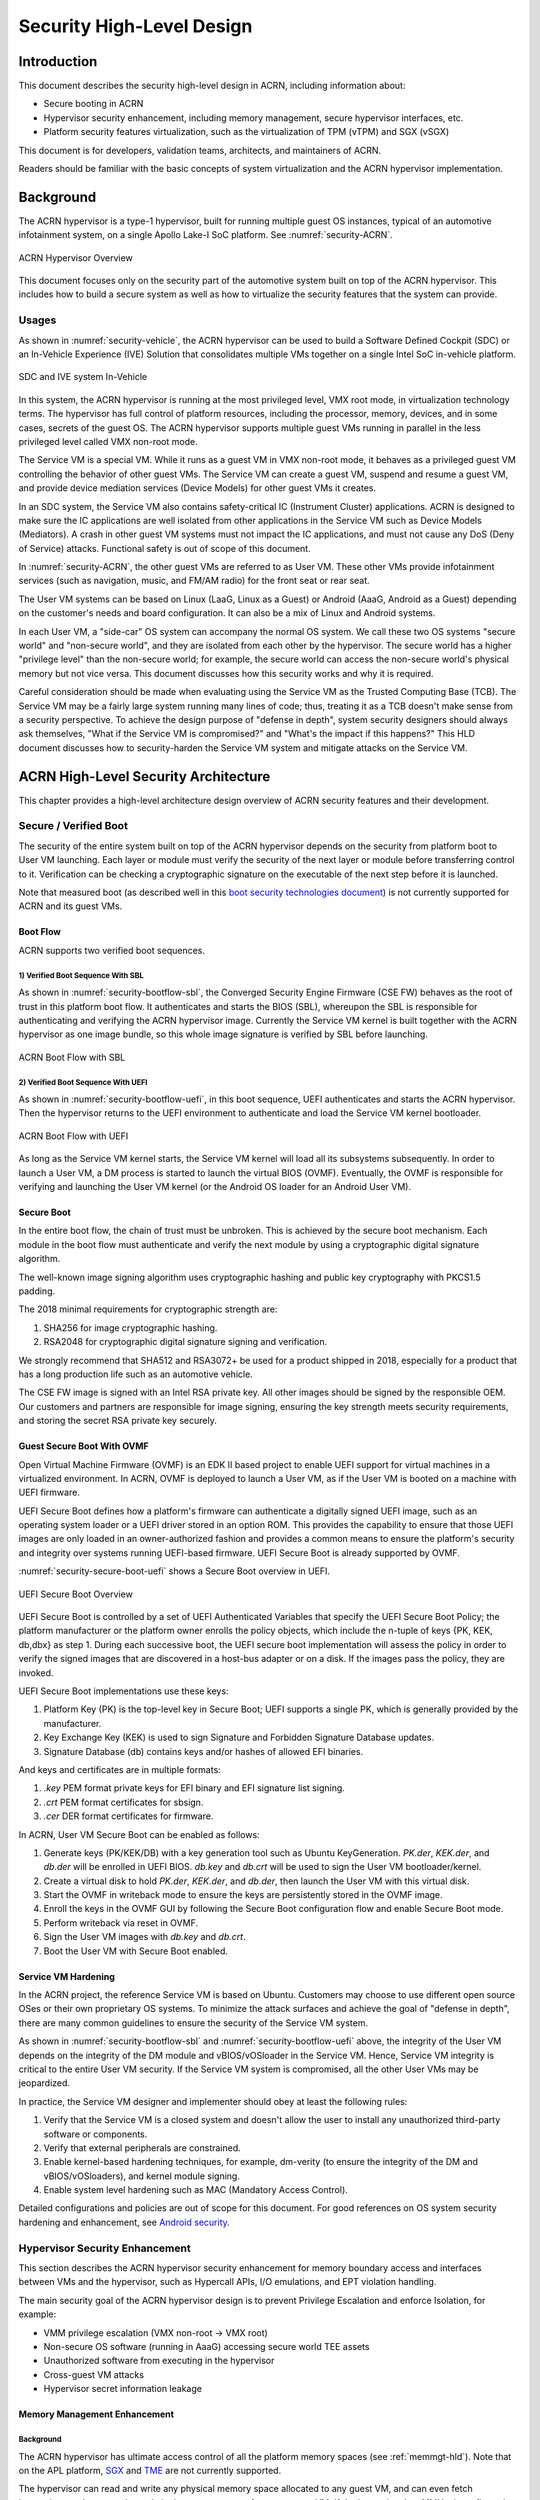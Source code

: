 .. _hld-security:

Security High-Level Design
##########################

.. primary author: Bing Zhu
   contributor: Yadong Qi

Introduction
************

This document describes the security high-level design in ACRN,
including information about:

-  Secure booting in ACRN
-  Hypervisor security enhancement, including memory management, secure
   hypervisor interfaces, etc.
-  Platform security features virtualization, such as the virtualization
   of TPM (vTPM) and SGX (vSGX)

This document is for developers, validation teams, architects, and
maintainers of ACRN.

Readers should be familiar with the basic concepts of system
virtualization and the ACRN hypervisor implementation.


Background
**********

The ACRN hypervisor is a type-1 hypervisor, built for running multiple
guest OS instances, typical of an automotive infotainment system, on a
single Apollo Lake-I SoC platform. See :numref:`security-ACRN`.

.. figure:: images/security-image-HV-overview.png
   :width: 900px
   :align: center
   :name: security-ACRN

   ACRN Hypervisor Overview

This document focuses only on the security part of the automotive
system built on top of the ACRN hypervisor. This includes how to build a
secure system as well as how to virtualize the security features that
the system can provide.

Usages
======

As shown in :numref:`security-vehicle`, the ACRN hypervisor can be
used to build a Software Defined Cockpit (SDC) or an In-Vehicle Experience
(IVE) Solution that consolidates multiple VMs together on a single Intel
SoC in-vehicle platform.

.. figure:: images/security-image13.png
   :width: 900px
   :align: center
   :name: security-vehicle

   SDC and IVE system In-Vehicle


In this system, the ACRN hypervisor is running at the most privileged
level, VMX root mode, in virtualization technology terms. The hypervisor
has full control of platform resources, including the processor, memory,
devices, and in some cases, secrets of the guest OS. The ACRN
hypervisor supports multiple guest VMs running in parallel in the less
privileged level called VMX non-root mode.

The Service VM is a special VM. While it runs as a guest VM in
VMX non-root mode, it behaves as a privileged guest VM controlling the
behavior of other guest VMs. The Service VM can create a guest VM, suspend and
resume a guest VM, and provide device mediation services (Device
Models) for other guest VMs it creates.

In an SDC system, the Service VM also contains safety-critical IC (Instrument
Cluster) applications. ACRN is designed to make sure the IC applications
are well isolated from other applications in the Service VM such as Device
Models (Mediators). A crash in other guest VM systems must not impact
the IC applications, and must not cause any DoS (Deny of Service) attacks.
Functional safety is out of scope of this document.

In :numref:`security-ACRN`, the other guest VMs are referred to as User VM.
These other VMs provide infotainment services (such as
navigation, music, and FM/AM radio) for the front seat or rear seat.

The User VM systems can be based on Linux (LaaG, Linux as a Guest) or
Android (AaaG, Android as a Guest) depending on the customer's needs
and board configuration. It can also be a mix of Linux and Android
systems.

In each User VM, a "side-car" OS system can accompany the normal OS system. We
call these two OS systems "secure world" and
"non-secure world", and they are isolated from each other by the
hypervisor. The secure world has a higher "privilege level" than the non-secure
world; for example, the secure world can access the non-secure world's
physical memory but not vice versa. This document discusses how this
security works and why it is required.

Careful consideration should be made when evaluating using the Service
VM as the Trusted Computing Base (TCB). The Service VM may be a
fairly large system running many lines of code; thus, treating it as a
TCB doesn't make sense from a security perspective. To achieve the
design purpose of "defense in depth", system security designers
should always ask themselves, "What if the Service VM is compromised?" and
"What's the impact if this happens?" This HLD document discusses how to
security-harden the Service VM system and mitigate attacks on the Service VM.

ACRN High-Level Security Architecture
*************************************

This chapter provides a high-level architecture design overview of ACRN
security features and their development.

Secure / Verified Boot
======================

The security of the entire system built on top of the ACRN hypervisor
depends on the security from platform boot to User VM launching. Each layer
or module must verify the security of the next layer or module before
transferring control to it. Verification can be checking a
cryptographic signature on the executable of the next step before it is
launched.

Note that measured boot (as described well in this `boot security
technologies document
<https://firmwaresecurity.com/2015/07/29/survey-of-boot-security-technologies/>`_)
is not currently supported for ACRN and its guest VMs.

Boot Flow
---------
ACRN supports two verified boot sequences.

1) Verified Boot Sequence With SBL
~~~~~~~~~~~~~~~~~~~~~~~~~~~~~~~~~~~~~~
As shown in :numref:`security-bootflow-sbl`, the Converged Security Engine
Firmware (CSE FW) behaves as the root of trust in this platform boot
flow. It authenticates and starts the BIOS (SBL), whereupon the SBL is
responsible for authenticating and verifying the ACRN hypervisor image.
Currently the Service VM kernel is built together with the ACRN hypervisor as
one image bundle, so this whole image signature is verified by SBL
before launching.

.. figure:: images/security-image-bootflow-sbl.png
   :width: 900px
   :align: center
   :name: security-bootflow-sbl

   ACRN Boot Flow with SBL

2) Verified Boot Sequence With UEFI
~~~~~~~~~~~~~~~~~~~~~~~~~~~~~~~~~~~
As shown in :numref:`security-bootflow-uefi`, in this boot sequence, UEFI
authenticates and starts the ACRN hypervisor. Then the hypervisor returns
to the UEFI environment to authenticate and load the Service VM kernel
bootloader.

.. figure:: images/security-image-bootflow-uefi.png
   :width: 900px
   :align: center
   :name: security-bootflow-uefi

   ACRN Boot Flow with UEFI

As long as the Service VM kernel starts, the Service VM kernel will load all its
subsystems subsequently. In order to launch a User VM, a DM process is
started to launch the virtual BIOS (OVMF). Eventually, the OVMF is
responsible for verifying and launching the User VM kernel (or the
Android OS loader for an Android User VM).

Secure Boot
-----------

In the entire boot flow, the chain of trust must be unbroken. This is
achieved by the secure boot mechanism. Each module in the boot flow must
authenticate and verify the next module by using a cryptographic digital
signature algorithm.

The well-known image signing algorithm uses cryptographic hashing and
public key cryptography with PKCS1.5 padding.

The 2018 minimal requirements for cryptographic strength are:

#. SHA256 for image cryptographic hashing.
#. RSA2048 for cryptographic digital signature signing and verification.

We strongly recommend that SHA512 and RSA3072+ be used for a product shipped
in 2018, especially for a product that has a long production life such as
an automotive vehicle.

The CSE FW image is signed with an Intel RSA private key. All other
images should be signed by the responsible OEM. Our customers and
partners are responsible for image signing, ensuring the key strength
meets security requirements, and storing the secret RSA private key
securely.

Guest Secure Boot With OVMF
---------------------------
Open Virtual Machine Firmware (OVMF) is an EDK II based project to enable UEFI
support for virtual machines in a virtualized environment. In ACRN, OVMF is
deployed to launch a User VM, as if the User VM is booted on a machine with
UEFI firmware.

UEFI Secure Boot defines how a platform's firmware can authenticate a digitally
signed UEFI image, such as an operating system loader or a UEFI driver stored
in an option ROM. This provides the capability to ensure that those UEFI images
are only loaded in an owner-authorized fashion and provides a common means to
ensure the platform's security and integrity over systems running UEFI-based
firmware.
UEFI Secure Boot is already supported by OVMF.

:numref:`security-secure-boot-uefi` shows a Secure Boot overview in UEFI.

.. figure:: images/security-image-secure-boot-uefi.png
   :width: 500px
   :align: center
   :name: security-secure-boot-uefi

   UEFI Secure Boot Overview

UEFI Secure Boot is controlled by a set of UEFI Authenticated Variables that specify
the UEFI Secure Boot Policy; the platform manufacturer or the platform owner enrolls the
policy objects, which include the n-tuple of keys {PK, KEK, db,dbx} as step 1.
During each successive boot, the UEFI secure boot implementation will assess the
policy in order to verify the signed images that are discovered in a host-bus adapter
or on a disk. If the images pass the policy, they are invoked.

UEFI Secure Boot implementations use these keys:

#. Platform Key (PK) is the top-level key in Secure Boot; UEFI supports a single PK,
   which is generally provided by the manufacturer.
#. Key Exchange Key (KEK) is used to sign Signature and Forbidden Signature Database updates.
#. Signature Database (db) contains keys and/or hashes of allowed EFI binaries.

And keys and certificates are in multiple formats:

#. `.key`  PEM format private keys for EFI binary and EFI signature list signing.
#. `.crt`  PEM format certificates for sbsign.
#. `.cer`  DER format certificates for firmware.

In ACRN, User VM Secure Boot can be enabled as follows:

#. Generate keys (PK/KEK/DB) with a key generation tool such as Ubuntu
   KeyGeneration. `PK.der`, `KEK.der`, and `db.der` will be enrolled in UEFI
   BIOS. `db.key` and `db.crt` will be used to sign the User VM
   bootloader/kernel.
#. Create a virtual disk to hold `PK.der`, `KEK.der`, and `db.der`, then launch
   the User VM with this virtual disk.
#. Start the OVMF in writeback mode to ensure the keys are persistently stored
   in the OVMF image.
#. Enroll the keys in the OVMF GUI by following the Secure Boot configuration
   flow and enable Secure Boot mode.
#. Perform writeback via reset in OVMF.
#. Sign the User VM images with `db.key` and `db.crt`.
#. Boot the User VM with Secure Boot enabled.

.. _sos_hardening:

Service VM Hardening
--------------------

In the ACRN project, the reference Service VM is based on Ubuntu.
Customers may choose to use different open source OSes or their own
proprietary OS systems. To minimize the attack surfaces and achieve the
goal of "defense in depth", there are many common guidelines to ensure the
security of the Service VM system.

As shown in :numref:`security-bootflow-sbl` and
:numref:`security-bootflow-uefi` above, the integrity of the User VM
depends on the integrity of the DM module and vBIOS/vOSloader in the
Service VM. Hence, Service VM integrity is critical to the entire User VM security.
If the Service VM  system is compromised, all the other User VMs may be
jeopardized.

In practice, the Service VM  designer and implementer should obey at least the
following rules:

#. Verify that the Service VM is a closed system and doesn't allow the user to
   install any unauthorized third-party software or components.
#. Verify that external peripherals are constrained.
#. Enable kernel-based hardening techniques, for example, dm-verity (to
   ensure the integrity of the DM and vBIOS/vOSloaders), and kernel module
   signing.
#. Enable system level hardening such as MAC (Mandatory Access Control).

Detailed configurations and policies are out of scope for this document.
For good references on OS system security hardening and enhancement,
see `Android security <https://source.android.com/security/>`_.

Hypervisor Security Enhancement
===============================

This section describes the ACRN hypervisor security enhancement for
memory boundary access and interfaces between VMs and the hypervisor,
such as Hypercall APIs, I/O emulations, and EPT violation handling.

The main security goal of the ACRN hypervisor design is to prevent
Privilege Escalation and enforce Isolation, for example:

-  VMM privilege escalation (VMX non-root -> VMX root)
-  Non-secure OS software (running in AaaG) accessing secure world TEE
   assets
-  Unauthorized software from executing in the hypervisor
-  Cross-guest VM attacks
-  Hypervisor secret information leakage

Memory Management Enhancement
-----------------------------

Background
~~~~~~~~~~

The ACRN hypervisor has ultimate access control of all the platform
memory spaces (see :ref:`memmgt-hld`). Note that on the APL platform,
`SGX <https://www.intel.com/content/www/us/en/developer/tools/software-guard-extensions/overview.html>`_ and `TME
<https://software.intel.com/en-us/blogs/2017/12/22/intel-releases-new-technology-specification-for-memory-encryption>`_
are not currently supported.

The hypervisor can read and write any physical memory space allocated
to any guest VM, and can even fetch instructions and execute the code in
the memory space from any guest VM. If the hypervisor has MMU
misconfiguration or is compromised by an attacker, it must be
constrained in some manner to prevent the hypervisor from accessing
guest memory space either maliciously or accidentally. As a best
security practice, any memory content from a guest VM memory space must
not be trusted by the hypervisor. In other words, there must be a trust
boundary for memory space between the hypervisor and guest VMs.

.. figure:: images/security-image14.png
   :width: 500px
   :align: center
   :name: security-hgmem

   Hypervisor and Guest Memory Layout

The hypervisor must appropriately configure the EPT tables to disallow
any guest to access (read/write/execution) the memory space owned by
the hypervisor.

Memory Access Restrictions
~~~~~~~~~~~~~~~~~~~~~~~~~~

The fundamental rules of restricting hypervisor memory access are:

#. By default, prohibit any access to all guest VM memory. This means
   that when the hypervisor initially sets up its own MMU paging tables
   (HVA->HPA mapping), it only grants permissions for hypervisor memory
   space (excluding guest VM memory).
#. Grant access permission for the hypervisor to read/write a specific guest
   VM memory region on demand. The hypervisor must never grant execution
   permission for itself to fetch any code instructions from guest
   memory space because there is no reason to do that.

In addition to these rules, the hypervisor must also implement generic
best-practice memory configurations for access to its own memory in host
CR3 MMU paging tables, such as splitting hypervisor code and data
(stack/heap) sections, and then applying W |oplus| X policy, which means if memory
is Writable, then the hypervisor must make it non-eXecutable. The
hypervisor must configure its code as read-only and executable, and
configure its data as read/write. Optionally, if there are read-only
data sections, it would be best if the hypervisor configures them as
read-only.

The following sections focus on the rules mentioned above for
memory access restriction on guest VM memory (not restrictions on the
hypervisor's own memory access).

SMAP/SMEP Enablement in the Hypervisor
~~~~~~~~~~~~~~~~~~~~~~~~~~~~~~~~~~~~~~

For the hypervisor to isolate access to the guest VM memory space,
three typical solutions exist:

#. **Configure the hypervisor/VMM MMU CR3 paging tables by removing the
   execution permission (setting NX bit) or removing mapping completely
   (setting not-present) for the guest memory space.**

   In practice, this works very well for NX setting to disable
   instruction fetching from any guest memory space. However, it is not
   suitable for read/write access isolation. For example, if the
   hypervisor removes the mapping to a guest memory page in host CR3
   paging tables, when the hypervisor wants to access that specific
   guest memory page, the hypervisor must first add mapping back to its
   CR3 paging tables before accessing that page, and revert the mapping
   after accessing.

   This remapping causes code complexity and a performance penalty and
   may even require the hypervisor to flush the TLB. This solution won't
   be used by the ACRN hypervisor.

#. **Use CR0.WP (write-protection) bit.**

   This processor feature allows
   pages to be protected from supervisor-mode write access.
   If the host/VMM CR0.WP = 0, supervisor-mode write access is
   allowed to linear addresses with read-only access rights. If CR0.WP =
   1, they are not allowed. User-mode write access is never allowed
   for linear addresses with read-only access rights, regardless of the
   value of CR0.WP.

   To implement this WP protection, the hypervisor must first configure
   all the guest memory space as "user-mode" accessible memory, and as
   read-only access. In other words, the corresponding paging table
   entry U/S bit and R/W bit must be set in host CR3 paging tables for
   all those guest memory pages.

   .. figure:: images/security-image3.png
      :width: 500px
      :align: center
      :name: security-gmem

      Configure Guest Memory as User-accessible

   This setting seems meaningless since all the code in the ACRN hypervisor
   is running in Ring 0 (supervisor-mode), and no code in the hypervisor
   will be executed in Ring 3 (no user-mode applications in the hypervisor /
   vmx-root).

   However, these settings are made in order to make use of the CR0.WP
   protection capability, because if CR0.WP = 1, if the hypervisor code is
   running in Ring 0 and maliciously attempts to write a user-accessible
   read-only memory page (in guest memory space), then this malicious
   behavior can be thwarted with a page fault (#PF) by the processor in the
   hypervisor. Whenever the hypervisor has a valid reason to have a write
   access to user-accessible read-only memory (guest memory), it can
   disable CR0.WP (clear CR0.WP) before writing, and then set CR0.WP
   back to 1.

   This solution is better than the 1st solution above because it doesn't
   need to change the host CR3 paging tables to map or unmap guest memory
   pages and doesn't need to flush the TLB.
   However, it cannot prevent the hypervisor (running in Ring 0 mode) from
   reading guest memory space because this CR0.WP bit doesn't control read
   access behaviors. This read access protection is essentially required
   because sometimes there may be secrets in guest memory and if the
   hypervisor can be hacked to read those memory contents, then it may
   cause secret leaking to attackers.

3. **Use processor SMEP and SMAP capabilities.**

   This solution is the best solution because SMAP can prevent the
   hypervisor from both reading and writing guest memory, and SMEP can
   prevent the hypervisor from fetching/executing code in guest memory. This
   solution also has minimal performance impact; like the CR0.WP
   protection, it doesn't require TLB flush (incurring a performance
   penalty) and has less code complexity.

The following sections will focus on this SMEP/SMAP protection. SMEP
and SMAP are widely used by all modern Operating System software such as
Windows and Linux, for isolating kernel and user memory, and can
mitigate many vulnerability exploits.

Guest Memory Execution Prevention
+++++++++++++++++++++++++++++++++

SMEP is designed to prevent user memory malware (typically
attacker-supplied) from being executed in the kernel (Ring 0) privilege
level.  As long as the CR4.SMEP = 1, software operating in supervisor
mode cannot fetch instructions from linear addresses that are accessible
in user mode.

In the ACRN hypervisor, the attacker-supplied memory could be any guest
memory, because the hypervisor doesn't trust all the data/code from guest
memory by design.

In order to activate SMEP protection, the ACRN hypervisor must:

#. Configure all the guest memory as user-accessible memory (U/S = 1).
   No matter what settings for NX bit and R/W bit in corresponding host
   CR3 paging tables.
#. Set CR4.SMEP bit. In the entire life cycle of the hypervisor, this bit
   value always remains one.

As an alternative, NX feature is used for this purpose by setting the
corresponding NX (non-execution) bit for all the guest memory mapping
in host CR3 paging tables.

Since the hypervisor code never runs in Ring 3 mode, either of these two
solutions works very well. Both solutions are enabled in the ACRN
hypervisor.

Guest Memory Access Prevention
++++++++++++++++++++++++++++++

Supervisor Mode Access Prevention (SMAP) is yet another powerful
processor feature that makes it harder for malware to
"trick" the kernel into using instructions or data from a user-space
application program.

This feature is controlled by the CR4.SMAP bit. When that bit is set,
any attempt to access user-accessible memory pages while running in a
privileged or kernel mode will lead to a page fault.

However, there are times when the kernel legitimately needs to work with
user-accessible memory pages. The Intel processor defines a separate
"AC" flag (in RFLAGS register) that control the SMAP feature. If the AC
flag is clear, SMAP protection is in force when CR4.SMAP=1; otherwise
access to user-accessible memory pages is allowed even if CR4.SMAP=1.
The "AC" flag provides suppression for SMAP enforcement.

To manipulate that flag relatively quickly, STAC (set AC flag) and CLAC
(clear AC flag) instructions are introduced for this purpose. Note that
STAC and CLAC can only be executed in kernel mode (CPL=0).

To activate SMAP protection in the ACRN hypervisor:

#. Configure all the guest memory as user-writable memory (U/S bit = 1,
   and R/W bit = 1) in corresponding host CR3 paging table entries, as
   shown in :numref:`security-smap` below.
#. Set CR4.SMAP bit. In the entire life cycle of the hypervisor, this bit
   value always remains one.
#. When needed, use STAC instruction to suppress SMAP protection, and
   use CLAC instruction to restore SMAP protection.

.. figure:: images/security-image5.png
   :width: 500px
   :align: center
   :name: security-smap

   Setting SMAP and Configuring U/S=1, R/W=1 for All Guest Memory Pages

For example, :numref:`security-smap` shows a module of the hypervisor code
(running in Ring 0 mode) attempting to perform a legitimate read (or
write) access to a data area in guest memory page.

.. figure:: images/security-image4.png
   :width: 500px
   :align: center
   :name: security-hagm

   Hypervisor Access to Guest Memory

The hypervisor can do these steps:

#. Execute STAC instruction to suppress SMAP protection.
#. Perform read/write access on guest DATA area.
#. Execute CLAC instruction to restore SMAP protection.

The attack surface can be minimized because there is only a
very small window between step 1 and step 3 in which the guest memory
can be accessed by hypervisor code running in ring 0.

Rules to Access Guest Memory in the Hypervisor
~~~~~~~~~~~~~~~~~~~~~~~~~~~~~~~~~~~~~~~~~~~~~~

In the ACRN hypervisor, functions ``stac()`` and ``clac()`` wrap
STAC and CLAC instructions respectively, and functions
``copy_to_gpa()`` and ``copy_from_gpa()`` can be used to copy
an arbitrary amount of data to or from the VM memory area.

Whenever the hypervisor needs to perform legitimate read/write access to
guest memory pages, one of the functions above must be used. Otherwise, the
#PF will be triggered by the processor to prevent malware or
unintended access from or to the guest memory pages.

These functions must also internally check the address availabilities,
for example, ensuring the input address accessed by the hypervisor must have
a valid mapping (GVA->GPA mapping, GPA->HPA EPT mapping and HVA->HPA
host MMU mapping), and must not be in the range of the hypervisor memory.
Details of these ordinary checks are out of scope in this document.


Avoidance of Memory Information Leakage
---------------------------------------

Protecting the hypervisor's memory is critical to the security of the
entire platform. The hypervisor must prevent any memory content (e.g.,
stack or heap) from leaking to guest VMs. Some of the hypervisor memory
content may contain platform secrets such as SEEDs, which are used as
the root key for its guest VMs. `Xen Advisories
<https://xenbits.xen.org/xsa/>`_ have many examples of past hypervisor
memory leaks, ACRN developers can refer to this link to understand how
to avoid this in coding.

Memory content from one guest VM might be leaked to another guest VM.
In ACRN and Device Model design, when one guest VM is destroyed or
crashes, its memory content should be scrubbed either by the hypervisor
or the Service VM Device Model process, in case its memory content is
re-allocated to another guest VM that could otherwise leave the
previous guest VM secrets in memory.

.. _secure-hypervisor-interface:

Secure Hypervisor Interface
---------------------------

Hypercall API Interface Hardening
~~~~~~~~~~~~~~~~~~~~~~~~~~~~~~~~~

The hypercall API is the primary interface between a guest VM and the
hypervisor.

.. figure:: images/security-image-HC-interface-restriction.png
   :width: 900px
   :align: center
   :name: security-hir

   Hypercall Interface Restriction

As shown in :numref:`security-hir`, there are some restrictions for
hypercall invocation in the hypervisor design:

#. Hypercalls from ring 1~3 of any guest VM are not allowed. The
   hypervisor must discard such hypercalls and inject ``#GP(0)`` instead. Only ring-0
   hypercalls from the guest VM are handled by the hypervisor.
#. All the hypercalls (except world\_switch hypercall) must be called
   from the ring-0 driver of the Service VM.
   World\_switch Hypercall is used by the TIPC (Trusty IPC) driver to
   switch guest VM context between secure world and non-secure world.
   Further details will be discussed in the :ref:`secure_trusty` section.
   When a vCPU issues an unpermitted hypercall, the hypervisor shall either
   inject ``#UD`` (if the VM cannot issue hypercalls at all) or return ``-EINVAL``
   (if the VM is allowed to issue hypercalls but not this specific one).
#. For those hypercalls that may result in data inconsistent intra hypervisor
   when they are executed concurrently, such as ``hcall_create_vm()`` or
   ``hcll_destroy_vm()``, spinlock is used to ensure these hypercalls
   are processed in the hypervisor in a serializing way.

In addition to the above rules, there are other regular checks in the
hypercall implementation to prevent hypercalls from being misused. For
example, all the parameters must be sanitized, unexpected hypervisor
memory overwrite must be avoided, any hypervisor memory content/secrets
must not be leaked to guests, and any memory/code injection must be
eliminated.

I/O Emulation Handler
~~~~~~~~~~~~~~~~~~~~~

I/O port monitoring is also widely used by the ACRN hypervisor to
emulate legacy I/O access behaviors.

Typically, the I/O instructions could be IN, INS/INSB/INSW/INSD, OUT,
OUTS/OUTSB/OUTSW/OUTSD with arbitrary port (although not all the I/O
ports are monitored by the hypervisor). As with other interfaces (e.g.,
hypercalls), the hypervisor performs security checks for all the I/O
access parameters to make sure the emulation behaviors are correct.

EPT Violation Handler
~~~~~~~~~~~~~~~~~~~~~

The Extended Page Table (EPT) is typically used by the hypervisor to
monitor MMIO (or other types of ordinary memory access) operation from a
guest VM. The hypervisor then emulates the MMIO instructions with design
behaviors.

As done for I/O emulation, this interface could also be manipulated by
malware in a guest VM to compromise system security.

Other VMEXIT Handlers
~~~~~~~~~~~~~~~~~~~~~

There are some other VMEXIT handlers in the hypervisor that might take
untrusted parameters and registers from a guest VM, for example, MSR write
VMEXIT, APIC VMEXIT.

Sanity checks are performed by the hypervisor to avoid security issues when
handling those special VMEXIT.

Guest Instruction Emulation
~~~~~~~~~~~~~~~~~~~~~~~~~~~

Instruction emulation implemented by the hypervisor must also be checked
securely. Emulating x86 instruction is complicated, and there are many
known security CVEs reported by attackers in the KVM/XEN/QEMU
community. This is a "hotspot" where the hypervisor may potentially
have vulnerability bugs.

Security validation process and secure code review must ensure all the
instruction emulations behave as defined in the `IA32 SDM
document <https://www.intel.com/content/www/us/en/developer/articles/technical/intel-sdm.html>`_.

Virtual Power Life Cycle Management
-----------------------------------

In a virtualization environment, each User VM can have its
virtual power managed just like native behavior. For example, if a User VM
is required to enter S3 (Suspend to RAM) for power consumption saving,
then the hypervisor and DM processor in the Service VM must handle it correctly.
Similarly, virtual cold/warm reboot is also supported. How to implement
virtual power life cycle management is out of scope in this document.

This subsection is intended to describe the security issues for those
power cycles.

User VM Power On and Shutdown
~~~~~~~~~~~~~~~~~~~~~~~~~~~~~

The memory of the User VM is allocated dynamically by the DM
process in the Service VM before the User VM is launched. When the User VM
is shut down (or crashed), its memory will be freed to Service VM memory space.
Later on, if there is a new User VM launch event occurring, DM may potentially allocate
the same memory content (or some overlaps) for this new User VM.

In the virtualization environment, a security goal is to ensure User VM
isolation, not only for runtime memory isolation (e.g., with EPT),
but also for data at rest isolation.

Under this situation, if the memory content of a previous User VM is not
scrubbed by either DM or the hypervisor, then the new launched User VM could
access the previous User VM's secrets by scanning the memory regions
allocated for the new User VM.

In ACRN, the memory content is scrubbed in the Device Model after the guest
VM is shut down.

User VM Reboot
~~~~~~~~~~~~~~

The behaviors of **cold** boot of virtual User VM reboot are the same as those of
previous virtual power-on and shutdown events. There is a special case:
virtual **warm** reboot.

When a User VM encounters a panic, its kernel may trigger a warm reboot, so
that in the next power cycle, a special purpose-built OS image is
launched to dump the memory content for debugging analysis. In a warm
reboot, the memory content must be preserved after a virtual power
cycle. However, this violates the security rules above.

This typically is fine in project ACRN, because in the next virtual
power cycle, the same memory content won't be re-allocated to another
User VM.

But there is a new issue when the secure world (TEE/Trusty) is considered,
because the memory content of the secure world must not be dumped by a
non-secure world User VM. More details will be discussed in
the section on :ref:`platform_root_of_trust`.

Normally, this warm reboot (crashdump) feature is a debug feature, and
must be disabled in a production release. Users who want to use this
feature must possess the private signing key to re-sign the image after
enabling the configuration.

.. _uos_suspend_resume:

User VM Suspend/Resume
~~~~~~~~~~~~~~~~~~~~~~

There are no special design considerations for normal User VMs without secure
world supported, as long as the EPT/VT-d memory protection/isolation is
active during the entire suspended time.

The secure world (Trusty/TEE) is a special case for virtual suspend. Unlike
the non-secure world of User VMs, whose memory content can be read/written by
the Service VM, the memory content of the secure world of User VMs must not be
visible to the Service VM. This is designed for security with defense in depth.

During the entire process of User VM sleep/suspend, the memory protection
for the secure world is preserved too. The physical memory region of the
secure world is removed from EPT paging tables of any guest VM,
even including the Service VM.

Third-Party Libraries
---------------------

All the third-party libraries must be examined before use to verify
there are no known vulnerabilities in the library source code.
Typically, the CVE site https://cve.mitre.org/cve/search_cve_list.html
can be used to search for known vulnerabilities.

.. _platform_root_of_trust:

Platform Root of Trust Key/Seed Derivation
==========================================

For security reasons, each guest VM requires a root key, which is used to
derive many other individual keys for different purposes, for example,
secure storage encryption, keystore master key, and HMAC keys.

In the APL platform, CSE FW will generate platform SEED (pSEED, 256bit)
unique per device since it is derived from a unique chipset secret
burned into the chip.

Then on each boot, the SBL BIOS is responsible for retrieving the pSEED
from CSE FW, and deriving two other derivatives (dSEED, and uSEED).

.. figure:: images/security-image-platform-seed-derivation.png
   :width: 900px
   :align: center
   :name: security-seed

   Platform SEED (pSEED) Derivation

As shown in :numref:`security-seed` above, the hypervisor then derives
multiple child SEEDs for multiple guest VMs. A guest VM must not be able
to know the SEEDs of any other guest VMs.

The algorithm used in the hypervisor to derive keys is HKDF (HMAC-based
Extract-and-Expand Key Derivation Function), `RFC5869
<https://tools.ietf.org/html/rfc5869>`_.  The crypto library `mbedtls
<https://github.com/ARMmbed/mbedtls>`_ has been chosen for project ACRN.

The parameters of HKDF derivation in the hypervisor are:

#. VMInfo= vm-uuid (from the hypervisor configuration file)
#. theHash=SHA-256
#. OutSeedLen = 64 in bytes
#. Guest Dev and User SEED (dvSEED/uvSEED)

   ``dvSEED = HKDF(theHash, nil, dSEEd, VMInfo\|"devseed", OutSeedLen)``

   ``uvSEED = HKDF(theHash, nil, uSEEd, VMInfo\|"userseed", OutSeedLen)``

.. _secure_trusty:

Secure Isolated World (Trusty)
==============================

This section explains how to build a secure isolated world in a specific
guest VM such as the Android User VM. (See :ref:`trusty_tee` for more
information.)

On the APL platform, the secure world is used to run a
virtualization-based Trusty TEE in an isolated world that serves
Android as a Guest (AaaG) to get Google's Android relevant certificates
by fulfilling Android CDD requirements. Also as a plan, Trusty will be
supported to provide security services for LaaG User VMs as well.

Refer to this Google website for `Trusty details
<https://source.android.com/security/trusty/>`_ and for `Android CCD
documents <https://source.android.com/compatibility/cdd>`_.

Secure World Architecture Design
--------------------------------

To support a VT-TEE (Virtualization Technology based TEE) Trusty on
ACRN, the hypervisor creates an isolated secure world in a User VM.

.. figure:: images/security-image-secure-world.png
   :width: 900px
   :align: center
   :name: security-secure-world

   Secure World

In :numref:`security-secure-world`, the Trusty OS runs in the User VM secure
world and a Linux- or Android-based User VM runs in the non-secure world.

By design, the secure world is able to read and write to all the non-secure
world's memory space. But non-secure world applications cannot have
access to the secure world's memory. This is guaranteed by switching
different EPT tables when a world switch (WS) hypercall is invoked. The
WS hypercall can have parameters to specify the services cmd ID
requested from the non-secure world.

To design the "one VM, two worlds" architecture, there is a single
User VM structure per-User VM in the hypervisor, but two vCPU structures that
save non-secure world and secure world virtual logical processor states
respectively.

Whenever there is a WS hypercall from the non-secure world, the hypervisor
will copy non-secure world CPU contexts from Guest VMCS to the non-secure
world-vCPU structure for saving contexts, and then copy secure-world CPU
contexts from the secure-world-vCPU structure to Guest VMCS, then do
VMRESUME to the secure-world, and vice versa. The EPTP pointer will also be
updated accordingly in VMCS (not shown in
:numref:`security-secure-world`).

Trusty (Secure World) Memory Mapping View
-----------------------------------------

As per the secure world design, Trusty can have read/write access to the
non-secure world's memory, but the non-secure world cannot access the Trusty
secure world's memory. In the hypervisor EPT configuration shown in
:numref:`security-mem-view` below, the secure world EPTP page table
hierarchy must contain the non-secure world address space, while the Trusty
world's address space must be removed from the non-secure world EPTP
page table hierarchy.

Since there is no need to allow Trusty to execute memory from the non-secure
world, for security reasons, the execution (X) permission must be removed
for the non-secure world address space in the secure world EPT table
configuration.

To save page tables and share the mappings for the non-secure world address
space, the hypervisor relocates the secure world's GPA to a very high
position: 511G-512G. Hence, the PML4 for Trusty World is separated from the
non-secure world. PDPT/PD/PT for low memory (<511G) are shared in both the
Trusty World's EPT and non-secure world's EPT. PDPT/PD/PT for high
memory (>=511G) are valid for the Trusty World's EPT only.

.. figure:: images/security-image8.png
   :width: 900px
   :align: center
   :name: security-mem-view

   Memory View for User VM Non-secure World and Secure World

Trusty/Tee Hypercalls
---------------------

Two hypercalls are introduced to assist in secure world (Trusty/TEE)
execution on top of the hypervisor.

Hypercall - Trusty Initialization
~~~~~~~~~~~~~~~~~~~~~~~~~~~~~~~~~

When a User VM is created by the DM in the Service VM, if this User VM
supports a secure isolated world, then this hypercall will be invoked
by OSLoader (it could be the Android OS loader in
:numref:`security-bootflow-sbl` and
:numref:`security-bootflow-uefi` above) to create or initialize the
secure world (Trusty/TEE).

.. figure:: images/security-image9.png
   :width: 900px
   :align: center
   :name: security-start-flow

   Secure World Start Flow

In :numref:`security-start-flow` above, the OSLoader is responsible for
loading the TEE/Trusty image to a dedicated and reserved memory region, and
locating its entry point of TEE/Trusty executable, then executes a
hypercall that exits to the hypervisor handler.

In the hypervisor, from a security perspective, it removes GPA->HPA
mapping of the secure world from EPT paging tables of both the User VM
non-secure world and even the Service VM. This is intended to disallow the
non-secure world and Service VM to access the memory region of the secure world
for security reasons as previously mentioned.

After all is set up by the hypervisor, including vCPU context
initialization, the hypervisor eventually does vmresume (step 4 in
:numref:`security-start-flow` above) to the entry point of the secure world
TEE/Trusty, then the Trusty OS gets started in VMX non-root mode to
initialize itself, and loads its TAs (Trusted Applications) so that the
security services can be ready right before the non-secure OS gets started.

After the Trusty OS completes its initialization, a world switching (WS, see
subsection below) hypercall is invoked (step 5 in
:numref:`security-start-flow` above), and then the hypervisor takes
control back, and resumes to the OSLoader (step 6 in
:numref:`security-start-flow` above) to continue execution in the guest
VM non-secure world context.

Note that this Trusty initialization hypercall can only be called once
in the User VM life cycle.

Hypercall - Trusty Switching
~~~~~~~~~~~~~~~~~~~~~~~~~~~~

There is another special hypercall introduced only for world switching
between the non-secure world and secure world in a User VM.

.. figure:: images/security-image-world-switching-HC.png
   :width: 900px
   :align: center
   :name: security-ws

   World Switching Hypercall

Whenever this hypercall is invoked in a User VM, the hypervisor will
unconditionally switch to the other world. For example, if it is called
in the non-secure world, the hypervisor will then switch context to the secure
world. After the secure world completes its security tasks (or an external
interrupt occurs), this hypercall will be called again, then the hypervisor
will switch context back to the non-secure world.

During the entire world switching process, the Service VM is not involved. This
hypervisor is only available to a User VM with duo-worlds supported.

Secure Storage Virtualization
-----------------------------

Secure storage is one of the security services provided by the secure world
(TEE/Trusty). In the current implementation, secure storage is built up
on the RPMB partition in eMMC (or UFS, and NVMe storage). Details of how
RPMB works are out of scope for this document.

Since currently the eMMC in APL SoC platforms only has a single RPMB
partition for tamper-resistant and anti-replay secure storage, the
secure storage (RPMB) should be virtualized in order to support multiple
guest User VMs. However, although future generations of flash storage
(e.g., UFS 3.0 and NVMe) support multiple RPMB partitions, this
document still only focuses on the virtualization solution for
single-RPMB flash storage devices in APL SoC platforms.

The following :numref:`security-storage` illustrates the virtualization
of secure storage high-level architecture overview.

.. figure:: images/security-image-secure-storage-virt.png
   :width: 900px
   :align: center
   :name: security-storage

   Secure Storage Virtualization

In :numref:`security-storage`, the rKey is the physical RPMB
authentication key used for data authenticated read/write access between
the Service VM kernel and the physical RPMB controller in eMMC device.  The
VrKey is the virtual RPMB authentication key used for authentication
between the DM module in the Service VM and its corresponding User VM secure software.
Each User VM (if secure storage is supported) has its own VrKey, generated
randomly when the DM process starts, and is securely distributed to the User VM
secure world for each reboot. The rKey is fixed on a specific platform
unless the eMMC is replaced with another one.

The details of physical RPMB key (rKey) provisioning are out of scope.  In
the current project ACRN on APL platforms, the rKey is provisioned by
BIOS (SBL) right after a production device ends its manufacturing process.

For each reboot, the BIOS/SBL always retrieves the rKey from CSE FW
(or generated from a special SEED that is retrieved from CSE FW, refer
to :ref:`platform_root_of_trust`). The SBL hands this over to the
ACRN hypervisor, and the hypervisor in turn sends it to the Service VM kernel.

As an example, secure storage virtualization workflow for data write
access is like this:

#. User VM secure world (e.g., Trusty) packs the encrypted data and signs it
   with the vRPMB authentication key (VrKey), and sends the data along
   with its signature over the RPMB FE driver in the User VM non-secure world.
#. After the DM process in the Service VM receives the data and signature, the
   vRPMB module in the DM verifies them with the shared secret (vRPMB
   authentication key, VrKey).
#. If verification is successful, the vRPMB module does data address remap
   (remembering that the multiple User VMs share a single physical RPMB
   partition), and forwards the data to the Service VM kernel. The kernel packs
   the data and signs it with the physical RPMB authentication key
   (rKey). Eventually, the data and its signature will be sent to the
   physical eMMC device.
#. If the verification is successful in the eMMC RPMB controller, the
   data will be written into the storage device.

This workflow of authenticated data read is very similar to this flow
above, but in reverse order.

Note that there are some security considerations in this design:

#. The rKey protection is very critical in this system. If  it is
   leaked, an attacker can overwrite the data on RPMB, which
   violates the "tamper-resistant & anti-replay" capability.
#. Typically, the vRPMB module in the DM process of the Service VM system can
   filter
   data access, preventing one User VM from performing read/write access to the
   data from another User VM. If the vRPMB module in the DM process is
   compromised, one User VM may also change/overwrite the secure data of the
   other User VM.

Keeping the Service VM system as secure as possible is a very important goal in
the system security design. Follow the recommendations in
:ref:`sos_hardening`.

SEED Derivation
---------------

Refer to the previous section: :ref:`platform_root_of_trust`.

Trusty/TEE S3 (Suspend to RAM)
------------------------------

Secure world S3 design is not yet finalized. However, there is a
temporary solution as explained below to make it work on top of ACRN.

Two new hypercalls are introduced: one saves the secure world processor
contexts/states; the other one restores the secure world processor
contexts/states.

The save state hypercall is called only in the secure world (Trusty/TEE OS)
as long as the Trusty receives a signal when the entire system (actually
the non-secure OS issues this power event) is about to enter S3. While
the restore state hypercall is called only by vBIOS when the User VM is ready to
resume from suspend state.

For security design considerations of handling secure world S3,
read the previous section: :ref:`uos_suspend_resume`.

Platform Security Feature Virtualization and Enablement
=======================================================

This section talks about how the hypervisor enables host CPU features
(e.g., SGX) and enables platform features (e.g., HECI), to allow guest
VMs the ability to use those features.

TPM 2.0 Virtualization (vTPM)
-----------------------------

On APL platforms, Intel |reg| PTT (Platform Trust Technology) implements TPM
functionalities based on the TCG TPM 2.0 industry standard specification.
PTT exposes the TPM hardware interface as CRB (Command Response Buffer)
defined in the TCG TPM 2.0 spec.

However, in project ACRN, TPM virtualization doesn't assume it is based
on PTT or discrete TPM; both TPMs (2.0) are supported by design.
Customers are free to use either PTT or discrete TPM (but not at the same
time). PTT, however, is a built-in TPM 2.0 implementation in APL
platforms and does not require extra BOM cost (unlike discrete TPM).

Note that the underlying CSE FW/HW implements PTT functionalities;
however, this TPM 2.0 feature does not rely on MEI/HECI virtualization.

Unlike regular hardware, implementation of virtualizing a TPM must
address both security and trust.

The goal of virtualization is to provide TPM functionality to each guest
VM, such as:

#. Allows programs to interact with a TPM in a virtual system the same
   way they interact with a TPM on the physical system.
#. Each User VM gets its own unique, emulated, software TPM, for example,
   vPCR and vNVRAM.
#. One-to-one mapping between running vTPM instances and logical vTPM in
   each VM.

SGX Virtualization (vSGX)
-------------------------
 Refer to :ref:`sgx_virt`
